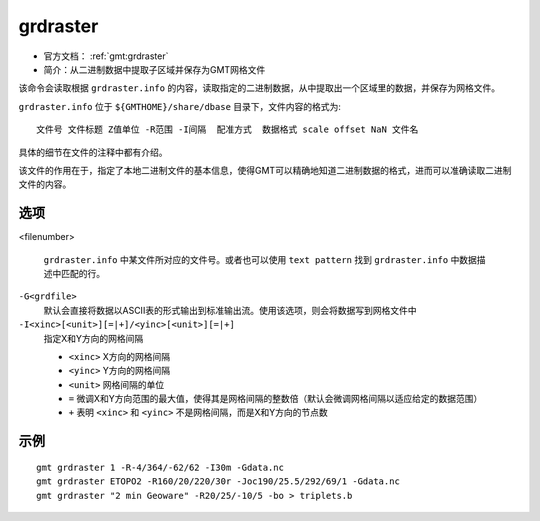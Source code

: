 .. index:: ! grdraster

grdraster
=========

- 官方文档： :ref:`gmt:grdraster`
- 简介：从二进制数据中提取子区域并保存为GMT网格文件

该命令会读取根据 ``grdraster.info`` 的内容，读取指定的二进制数据，从中提取出一个区域里的数据，并保存为网格文件。

``grdraster.info`` 位于 ``${GMTHOME}/share/dbase`` 目录下，文件内容的格式为::

    文件号 文件标题 Z值单位 -R范围 -I间隔  配准方式  数据格式 scale offset NaN 文件名

具体的细节在文件的注释中都有介绍。

该文件的作用在于，指定了本地二进制文件的基本信息，使得GMT可以精确地知道二进制数据的格式，进而可以准确读取二进制文件的内容。

选项
----

<filenumber>

    ``grdraster.info`` 中某文件所对应的文件号。或者也可以使用 ``text pattern`` 找到 ``grdraster.info`` 中数据描述中匹配的行。

``-G<grdfile>``
    默认会直接将数据以ASCII表的形式输出到标准输出流。使用该选项，则会将数据写到网格文件中

``-I<xinc>[<unit>][=|+]/<yinc>[<unit>][=|+]``
    指定X和Y方向的网格间隔

    - ``<xinc>`` X方向的网格间隔
    - ``<yinc>`` Y方向的网格间隔
    - ``<unit>`` 网格间隔的单位
    - ``=`` 微调X和Y方向范围的最大值，使得其是网格间隔的整数倍（默认会微调网格间隔以适应给定的数据范围）
    - ``+`` 表明 ``<xinc>`` 和 ``<yinc>`` 不是网格间隔，而是X和Y方向的节点数

示例
----

::

    gmt grdraster 1 -R-4/364/-62/62 -I30m -Gdata.nc
    gmt grdraster ETOPO2 -R160/20/220/30r -Joc190/25.5/292/69/1 -Gdata.nc
    gmt grdraster "2 min Geoware" -R20/25/-10/5 -bo > triplets.b
